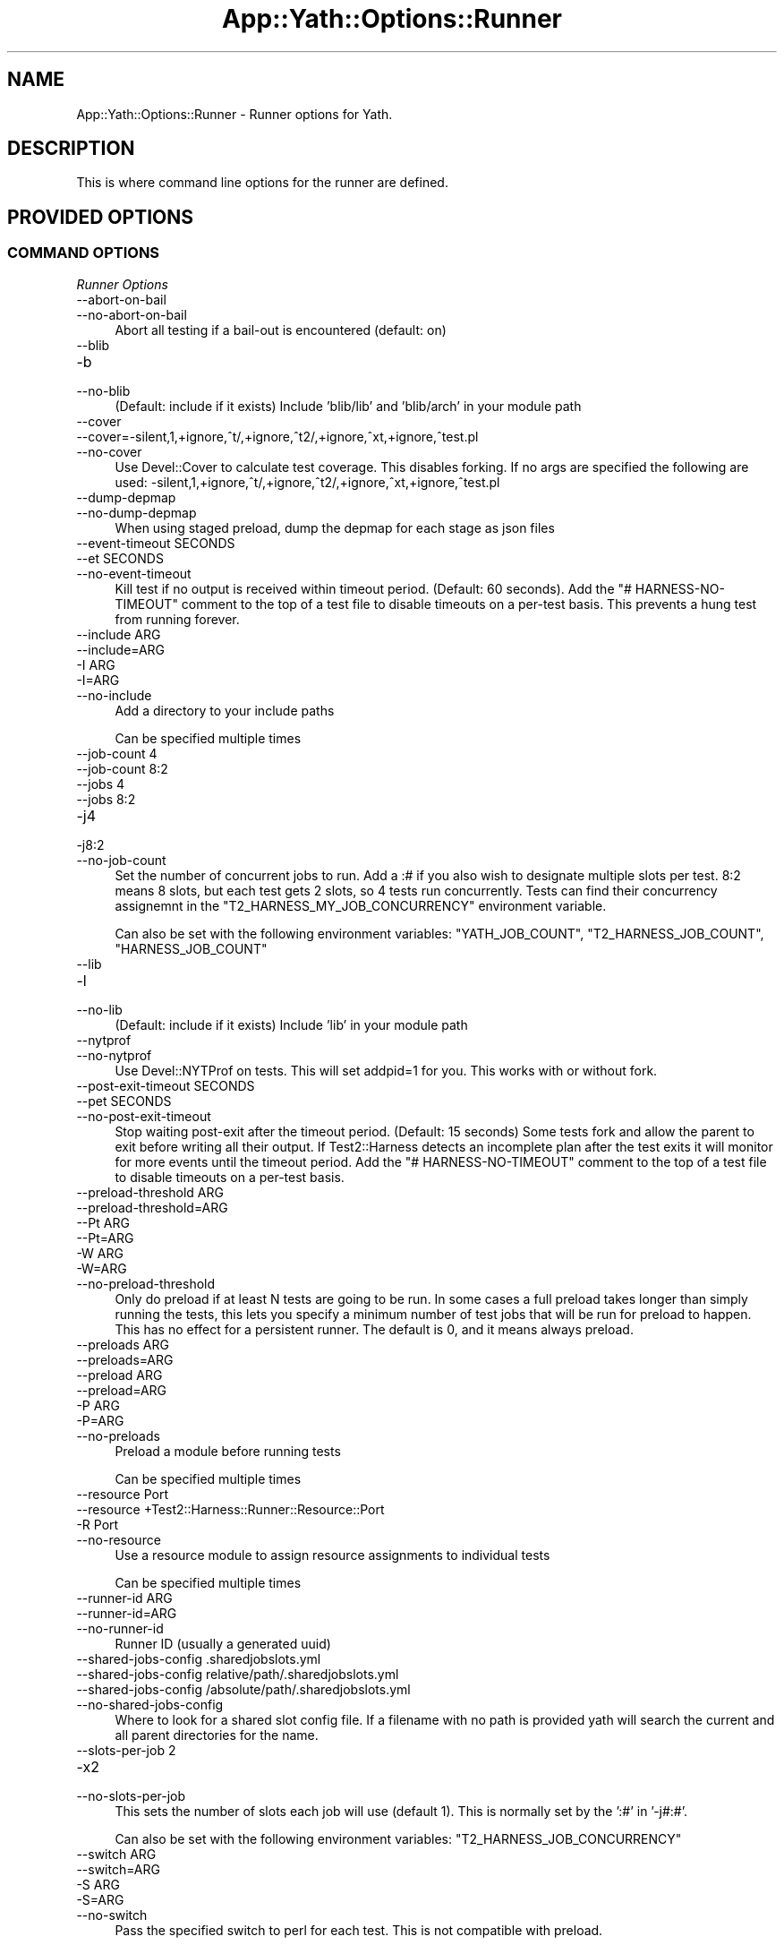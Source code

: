 .\" -*- mode: troff; coding: utf-8 -*-
.\" Automatically generated by Pod::Man 5.01 (Pod::Simple 3.43)
.\"
.\" Standard preamble:
.\" ========================================================================
.de Sp \" Vertical space (when we can't use .PP)
.if t .sp .5v
.if n .sp
..
.de Vb \" Begin verbatim text
.ft CW
.nf
.ne \\$1
..
.de Ve \" End verbatim text
.ft R
.fi
..
.\" \*(C` and \*(C' are quotes in nroff, nothing in troff, for use with C<>.
.ie n \{\
.    ds C` ""
.    ds C' ""
'br\}
.el\{\
.    ds C`
.    ds C'
'br\}
.\"
.\" Escape single quotes in literal strings from groff's Unicode transform.
.ie \n(.g .ds Aq \(aq
.el       .ds Aq '
.\"
.\" If the F register is >0, we'll generate index entries on stderr for
.\" titles (.TH), headers (.SH), subsections (.SS), items (.Ip), and index
.\" entries marked with X<> in POD.  Of course, you'll have to process the
.\" output yourself in some meaningful fashion.
.\"
.\" Avoid warning from groff about undefined register 'F'.
.de IX
..
.nr rF 0
.if \n(.g .if rF .nr rF 1
.if (\n(rF:(\n(.g==0)) \{\
.    if \nF \{\
.        de IX
.        tm Index:\\$1\t\\n%\t"\\$2"
..
.        if !\nF==2 \{\
.            nr % 0
.            nr F 2
.        \}
.    \}
.\}
.rr rF
.\" ========================================================================
.\"
.IX Title "App::Yath::Options::Runner 3"
.TH App::Yath::Options::Runner 3 2023-10-03 "perl v5.38.0" "User Contributed Perl Documentation"
.\" For nroff, turn off justification.  Always turn off hyphenation; it makes
.\" way too many mistakes in technical documents.
.if n .ad l
.nh
.SH NAME
App::Yath::Options::Runner \- Runner options for Yath.
.SH DESCRIPTION
.IX Header "DESCRIPTION"
This is where command line options for the runner are defined.
.SH "PROVIDED OPTIONS"
.IX Header "PROVIDED OPTIONS"
.SS "COMMAND OPTIONS"
.IX Subsection "COMMAND OPTIONS"
\fIRunner Options\fR
.IX Subsection "Runner Options"
.IP \-\-abort\-on\-bail 4
.IX Item "--abort-on-bail"
.PD 0
.IP \-\-no\-abort\-on\-bail 4
.IX Item "--no-abort-on-bail"
.PD
Abort all testing if a bail-out is encountered (default: on)
.IP \-\-blib 4
.IX Item "--blib"
.PD 0
.IP \-b 4
.IX Item "-b"
.IP \-\-no\-blib 4
.IX Item "--no-blib"
.PD
(Default: include if it exists) Include 'blib/lib' and 'blib/arch' in your module path
.IP \-\-cover 4
.IX Item "--cover"
.PD 0
.IP \-\-cover=\-silent,1,+ignore,^t/,+ignore,^t2/,+ignore,^xt,+ignore,^test.pl 4
.IX Item "--cover=-silent,1,+ignore,^t/,+ignore,^t2/,+ignore,^xt,+ignore,^test.pl"
.IP \-\-no\-cover 4
.IX Item "--no-cover"
.PD
Use Devel::Cover to calculate test coverage. This disables forking. If no args are specified the following are used: \-silent,1,+ignore,^t/,+ignore,^t2/,+ignore,^xt,+ignore,^test.pl
.IP \-\-dump\-depmap 4
.IX Item "--dump-depmap"
.PD 0
.IP \-\-no\-dump\-depmap 4
.IX Item "--no-dump-depmap"
.PD
When using staged preload, dump the depmap for each stage as json files
.IP "\-\-event\-timeout SECONDS" 4
.IX Item "--event-timeout SECONDS"
.PD 0
.IP "\-\-et SECONDS" 4
.IX Item "--et SECONDS"
.IP \-\-no\-event\-timeout 4
.IX Item "--no-event-timeout"
.PD
Kill test if no output is received within timeout period. (Default: 60 seconds). Add the "# HARNESS-NO-TIMEOUT" comment to the top of a test file to disable timeouts on a per-test basis. This prevents a hung test from running forever.
.IP "\-\-include ARG" 4
.IX Item "--include ARG"
.PD 0
.IP \-\-include=ARG 4
.IX Item "--include=ARG"
.IP "\-I ARG" 4
.IX Item "-I ARG"
.IP \-I=ARG 4
.IX Item "-I=ARG"
.IP \-\-no\-include 4
.IX Item "--no-include"
.PD
Add a directory to your include paths
.Sp
Can be specified multiple times
.IP "\-\-job\-count 4" 4
.IX Item "--job-count 4"
.PD 0
.IP "\-\-job\-count 8:2" 4
.IX Item "--job-count 8:2"
.IP "\-\-jobs 4" 4
.IX Item "--jobs 4"
.IP "\-\-jobs 8:2" 4
.IX Item "--jobs 8:2"
.IP \-j4 4
.IX Item "-j4"
.IP \-j8:2 4
.IX Item "-j8:2"
.IP \-\-no\-job\-count 4
.IX Item "--no-job-count"
.PD
Set the number of concurrent jobs to run. Add a :# if you also wish to designate multiple slots per test. 8:2 means 8 slots, but each test gets 2 slots, so 4 tests run concurrently. Tests can find their concurrency assignemnt in the "T2_HARNESS_MY_JOB_CONCURRENCY" environment variable.
.Sp
Can also be set with the following environment variables: \f(CW\*(C`YATH_JOB_COUNT\*(C'\fR, \f(CW\*(C`T2_HARNESS_JOB_COUNT\*(C'\fR, \f(CW\*(C`HARNESS_JOB_COUNT\*(C'\fR
.IP \-\-lib 4
.IX Item "--lib"
.PD 0
.IP \-l 4
.IX Item "-l"
.IP \-\-no\-lib 4
.IX Item "--no-lib"
.PD
(Default: include if it exists) Include 'lib' in your module path
.IP \-\-nytprof 4
.IX Item "--nytprof"
.PD 0
.IP \-\-no\-nytprof 4
.IX Item "--no-nytprof"
.PD
Use Devel::NYTProf on tests. This will set addpid=1 for you. This works with or without fork.
.IP "\-\-post\-exit\-timeout SECONDS" 4
.IX Item "--post-exit-timeout SECONDS"
.PD 0
.IP "\-\-pet SECONDS" 4
.IX Item "--pet SECONDS"
.IP \-\-no\-post\-exit\-timeout 4
.IX Item "--no-post-exit-timeout"
.PD
Stop waiting post-exit after the timeout period. (Default: 15 seconds) Some tests fork and allow the parent to exit before writing all their output. If Test2::Harness detects an incomplete plan after the test exits it will monitor for more events until the timeout period. Add the "# HARNESS-NO-TIMEOUT" comment to the top of a test file to disable timeouts on a per-test basis.
.IP "\-\-preload\-threshold ARG" 4
.IX Item "--preload-threshold ARG"
.PD 0
.IP \-\-preload\-threshold=ARG 4
.IX Item "--preload-threshold=ARG"
.IP "\-\-Pt ARG" 4
.IX Item "--Pt ARG"
.IP \-\-Pt=ARG 4
.IX Item "--Pt=ARG"
.IP "\-W ARG" 4
.IX Item "-W ARG"
.IP \-W=ARG 4
.IX Item "-W=ARG"
.IP \-\-no\-preload\-threshold 4
.IX Item "--no-preload-threshold"
.PD
Only do preload if at least N tests are going to be run. In some cases a full preload takes longer than simply running the tests, this lets you specify a minimum number of test jobs that will be run for preload to happen. This has no effect for a persistent runner. The default is 0, and it means always preload.
.IP "\-\-preloads ARG" 4
.IX Item "--preloads ARG"
.PD 0
.IP \-\-preloads=ARG 4
.IX Item "--preloads=ARG"
.IP "\-\-preload ARG" 4
.IX Item "--preload ARG"
.IP \-\-preload=ARG 4
.IX Item "--preload=ARG"
.IP "\-P ARG" 4
.IX Item "-P ARG"
.IP \-P=ARG 4
.IX Item "-P=ARG"
.IP \-\-no\-preloads 4
.IX Item "--no-preloads"
.PD
Preload a module before running tests
.Sp
Can be specified multiple times
.IP "\-\-resource Port" 4
.IX Item "--resource Port"
.PD 0
.IP "\-\-resource +Test2::Harness::Runner::Resource::Port" 4
.IX Item "--resource +Test2::Harness::Runner::Resource::Port"
.IP "\-R Port" 4
.IX Item "-R Port"
.IP \-\-no\-resource 4
.IX Item "--no-resource"
.PD
Use a resource module to assign resource assignments to individual tests
.Sp
Can be specified multiple times
.IP "\-\-runner\-id ARG" 4
.IX Item "--runner-id ARG"
.PD 0
.IP \-\-runner\-id=ARG 4
.IX Item "--runner-id=ARG"
.IP \-\-no\-runner\-id 4
.IX Item "--no-runner-id"
.PD
Runner ID (usually a generated uuid)
.IP "\-\-shared\-jobs\-config .sharedjobslots.yml" 4
.IX Item "--shared-jobs-config .sharedjobslots.yml"
.PD 0
.IP "\-\-shared\-jobs\-config relative/path/.sharedjobslots.yml" 4
.IX Item "--shared-jobs-config relative/path/.sharedjobslots.yml"
.IP "\-\-shared\-jobs\-config /absolute/path/.sharedjobslots.yml" 4
.IX Item "--shared-jobs-config /absolute/path/.sharedjobslots.yml"
.IP \-\-no\-shared\-jobs\-config 4
.IX Item "--no-shared-jobs-config"
.PD
Where to look for a shared slot config file. If a filename with no path is provided yath will search the current and all parent directories for the name.
.IP "\-\-slots\-per\-job 2" 4
.IX Item "--slots-per-job 2"
.PD 0
.IP \-x2 4
.IX Item "-x2"
.IP \-\-no\-slots\-per\-job 4
.IX Item "--no-slots-per-job"
.PD
This sets the number of slots each job will use (default 1). This is normally set by the ':#' in '\-j#:#'.
.Sp
Can also be set with the following environment variables: \f(CW\*(C`T2_HARNESS_JOB_CONCURRENCY\*(C'\fR
.IP "\-\-switch ARG" 4
.IX Item "--switch ARG"
.PD 0
.IP \-\-switch=ARG 4
.IX Item "--switch=ARG"
.IP "\-S ARG" 4
.IX Item "-S ARG"
.IP \-S=ARG 4
.IX Item "-S=ARG"
.IP \-\-no\-switch 4
.IX Item "--no-switch"
.PD
Pass the specified switch to perl for each test. This is not compatible with preload.
.Sp
Can be specified multiple times
.IP \-\-tlib 4
.IX Item "--tlib"
.PD 0
.IP \-\-no\-tlib 4
.IX Item "--no-tlib"
.PD
(Default: off) Include 't/lib' in your module path
.IP \-\-unsafe\-inc 4
.IX Item "--unsafe-inc"
.PD 0
.IP \-\-no\-unsafe\-inc 4
.IX Item "--no-unsafe-inc"
.PD
perl is removing '.' from \f(CW@INC\fR as a security concern. This option keeps things from breaking for now.
.Sp
Can also be set with the following environment variables: \f(CW\*(C`PERL_USE_UNSAFE_INC\*(C'\fR
.IP \-\-use\-fork 4
.IX Item "--use-fork"
.PD 0
.IP \-\-fork 4
.IX Item "--fork"
.IP \-\-no\-use\-fork 4
.IX Item "--no-use-fork"
.PD
(default: on, except on windows) Normally tests are run by forking, which allows for features like preloading. This will turn off the behavior globally (which is not compatible with preloading). This is slower, it is better to tag misbehaving tests with the '# HARNESS\-NO\-PRELOAD' comment in their header to disable forking only for those tests.
.Sp
Can also be set with the following environment variables: \f(CW\*(C`!T2_NO_FORK\*(C'\fR, \f(CW\*(C`T2_HARNESS_FORK\*(C'\fR, \f(CW\*(C`!T2_HARNESS_NO_FORK\*(C'\fR, \f(CW\*(C`YATH_FORK\*(C'\fR, \f(CW\*(C`!YATH_NO_FORK\*(C'\fR
.IP \-\-use\-timeout 4
.IX Item "--use-timeout"
.PD 0
.IP \-\-timeout 4
.IX Item "--timeout"
.IP \-\-no\-use\-timeout 4
.IX Item "--no-use-timeout"
.PD
(default: on) Enable/disable timeouts
.SH SOURCE
.IX Header "SOURCE"
The source code repository for Test2\-Harness can be found at
\&\fIhttp://github.com/Test\-More/Test2\-Harness/\fR.
.SH MAINTAINERS
.IX Header "MAINTAINERS"
.IP "Chad Granum <exodist@cpan.org>" 4
.IX Item "Chad Granum <exodist@cpan.org>"
.SH AUTHORS
.IX Header "AUTHORS"
.PD 0
.IP "Chad Granum <exodist@cpan.org>" 4
.IX Item "Chad Granum <exodist@cpan.org>"
.PD
.SH COPYRIGHT
.IX Header "COPYRIGHT"
Copyright 2020 Chad Granum <exodist7@gmail.com>.
.PP
This program is free software; you can redistribute it and/or
modify it under the same terms as Perl itself.
.PP
See \fIhttp://dev.perl.org/licenses/\fR
